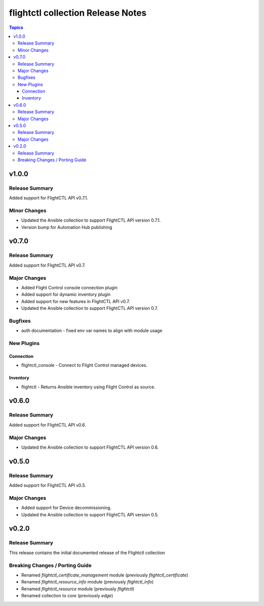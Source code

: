 ==================================
flightctl collection Release Notes
==================================

.. contents:: Topics

v1.0.0
======

Release Summary
---------------

Added support for FlightCTL API v0.7.1.

Minor Changes
-------------

- Updated the Ansible collection to support FlightCTL API version 0.7.1.
- Version bump for Automation Hub publishing

v0.7.0
======

Release Summary
---------------

Added support for FlightCTL API v0.7.

Major Changes
-------------

- Added Flight Control console connection plugin
- Added support for dynamic inventory plugin
- Added support for new features in FlightCTL API v0.7.
- Updated the Ansible collection to support FlightCTL API version 0.7.

Bugfixes
--------

- auth documentation - fixed env var names to align with module usage

New Plugins
-----------

Connection
~~~~~~~~~~

- flightctl_console - Connect to Flight Control managed devices.

Inventory
~~~~~~~~~

- flightctl - Returns Ansible inventory using Flight Control as source.

v0.6.0
======

Release Summary
---------------

Added support for FlightCTL API v0.6.

Major Changes
-------------

- Updated the Ansible collection to support FlightCTL API version 0.6.

v0.5.0
======

Release Summary
---------------

Added support for FlightCTL API v0.5.

Major Changes
-------------

- Added support for Device decommissioning.
- Updated the Ansible collection to support FlightCTL API version 0.5.

v0.2.0
======

Release Summary
---------------

This release contains the initial documented release of the Flightctl collection

Breaking Changes / Porting Guide
--------------------------------

- Renamed `flightctl_certificate_management` module (previously `flightctl_certificate`)
- Renamed `flightctl_resource_info` module (previously `flightctl_info`)
- Renamed `flightctl_resource` module (previously `flightctl`)
- Renamed collection to `core` (previously `edge`)
